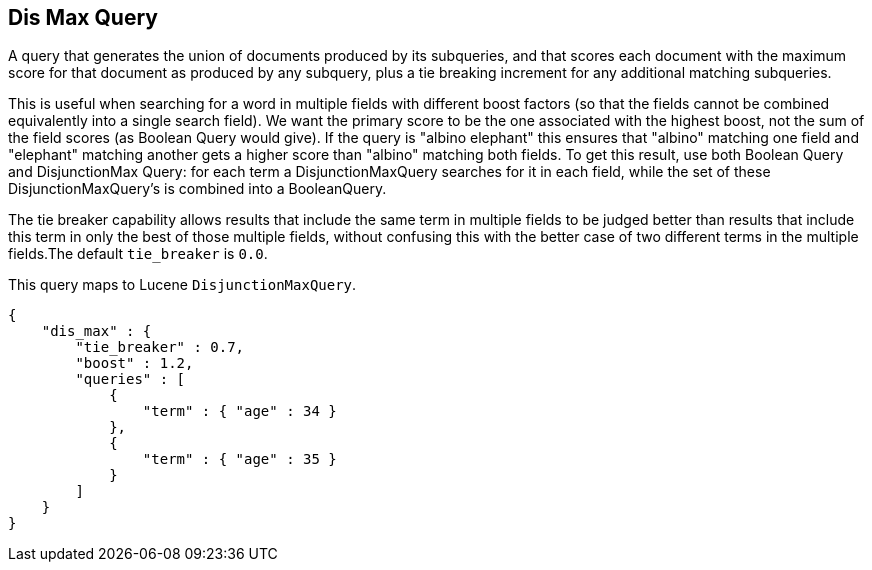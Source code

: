 [[query-dsl-dis-max-query]]
== Dis Max Query

A query that generates the union of documents produced by its
subqueries, and that scores each document with the maximum score for
that document as produced by any subquery, plus a tie breaking increment
for any additional matching subqueries.

This is useful when searching for a word in multiple fields with
different boost factors (so that the fields cannot be combined
equivalently into a single search field). We want the primary score to
be the one associated with the highest boost, not the sum of the field
scores (as Boolean Query would give). If the query is "albino elephant"
this ensures that "albino" matching one field and "elephant" matching
another gets a higher score than "albino" matching both fields. To get
this result, use both Boolean Query and DisjunctionMax Query: for each
term a DisjunctionMaxQuery searches for it in each field, while the set
of these DisjunctionMaxQuery's is combined into a BooleanQuery.

The tie breaker capability allows results that include the same term in
multiple fields to be judged better than results that include this term
in only the best of those multiple fields, without confusing this with
the better case of two different terms in the multiple fields.The
default `tie_breaker` is `0.0`.

This query maps to Lucene `DisjunctionMaxQuery`.

[source,js]
--------------------------------------------------
{
    "dis_max" : {
        "tie_breaker" : 0.7,
        "boost" : 1.2,
        "queries" : [
            {
                "term" : { "age" : 34 }
            },
            {
                "term" : { "age" : 35 }
            }
        ]
    }
}    
--------------------------------------------------
